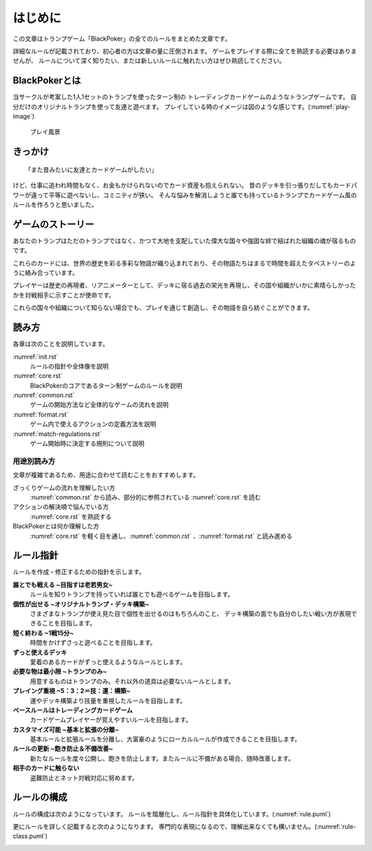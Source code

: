 .. _init.rst:

==============================
はじめに
==============================

この文章はトランプゲーム「BlackPoker」の全てのルールをまとめた文章です。

詳細なルールが記載されており、初心者の方は文章の量に圧倒されます。
ゲームをプレイする際に全てを熟読する必要はありませんが、
ルールについて深く知りたい、または新しいルールに触れたい方はぜひ熟読してください。


BlackPokerとは
==============================

当サークルが考案した1人1セットのトランプを使ったターン制の
トレーディングカードゲームのようなトランプゲームです。
自分だけのオリジナルトランプを使って友達と遊べます。
プレイしている時のイメージは図のような感じです。(:numref:`play-image`)


.. _play-image:
.. figure:: images/play-image.*

    プレイ風景

きっかけ
==============================

::

  「また昔みたいに友達とカードゲームがしたい」

けど、仕事に追われ時間もなく、お金もかけられないのでカード資産も抱えられない。
昔のデッキを引っ張りだしてもカードパワーが違って平等に遊べないし、コミニティが狭い。
そんな悩みを解消しようと誰でも持っているトランプでカードゲーム風のルールを作ろうと思いました。


ゲームのストーリー
==============================

あなたのトランプはただのトランプではなく、かつて大地を支配していた偉大な国々や強固な絆で結ばれた組織の魂が宿るものです。

これらのカードには、世界の歴史を彩る多彩な物語が織り込まれており、その物語たちはまるで時間を超えたタペストリーのように絡み合っています。

プレイヤーは歴史の再現者、リアニメーターとして、デッキに宿る過去の栄光を再現し、その国や組織がいかに素晴らしかったかを対戦相手に示すことが使命です。

これらの国々や組織について知らない場合でも、プレイを通じて創造し、その物語を自ら紡ぐことができます。


読み方
==============================

各章は次のことを説明しています。

:numref:`init.rst`
    ルールの指針や全体像を説明
:numref:`core.rst`
    BlackPokerのコアであるターン制ゲームのルールを説明
:numref:`common.rst`
    ゲームの開始方法など全体的なゲームの流れを説明
:numref:`format.rst`
    ゲーム内で使えるアクションの定義方法を説明
:numref:`match-regulations.rst`
    ゲーム開始時に決定する規則について説明


用途別読み方
------------------------------

文章が複雑であるため、用途に合わせて読むことをおすすめします。

ざっくりゲームの流れを理解したい方
    :numref:`common.rst` から読み、部分的に参照されている :numref:`core.rst` を読む

アクションの解決順で悩んでいる方
    :numref:`core.rst` を熟読する

BlackPokerとは何か理解した方
    :numref:`core.rst` を軽く目を通し、:numref:`common.rst` 、:numref:`format.rst` と読み進める


ルール指針
==============================

ルールを作成・修正するための指針を示します。


**誰とでも戦える ~目指すは老若男女~**
    ルールを知りトランプを持っていれば誰とでも遊べるゲームを目指します。


**個性が出せる ~オリジナルトランプ・デッキ構築~**
    さまざまなトランプが使え見た目で個性を出せるのはもちろんのこと、
    デッキ構築の面でも自分のしたい戦い方が表現できることを目指します。


**短く終わる ~1戦15分~**
    時間をかけずさっと遊べることを目指します。


**ずっと使えるデッキ**
    愛着のあるカードがずっと使えるようなルールとします。


**必要な物は最小限 ~トランプのみ~**
    用意するものはトランプのみ。それ以外の道具は必要ないルールとします。


**プレイング重視 ~5：3：2＝技：運：構築~**
    運やデッキ構築より技量を重視したルールを目指します。


**ベースルールはトレーディングカードゲーム**
    カードゲームプレイヤーが覚えやすいルールを目指します。


**カスタマイズ可能 ~基本と拡張の分離~**
    基本ルールと拡張ルールを分離し、大富豪のようにローカルルールが作成できることを目指します。


**ルールの更新 ~飽き防止＆不備改善~**
    新たなルールを度々公開し、飽きを防止します。またルールに不備がある場合、随時改善します。


**相手のカードに触らない**
    盗難防止とネット対戦対応に努めます。


.. _rule_constract:

ルールの構成
==============================
ルールの構成は次のようになっています。
ルールを階層化し、ルール指針を具体化しています。(:numref:`rule.puml`)

.. _rule.puml:
.. uml:: rule.puml
    :caption: ルール構成
    :scale: 50%


更にルールを詳しく記載すると次のようになります。
専門的な表現になるので、理解出来なくても構いません。(:numref:`rule-class.puml`)

.. _rule-class.puml:
.. uml:: rule-class.puml
    :caption: ルール構成(詳細)
    :scale: 50%
